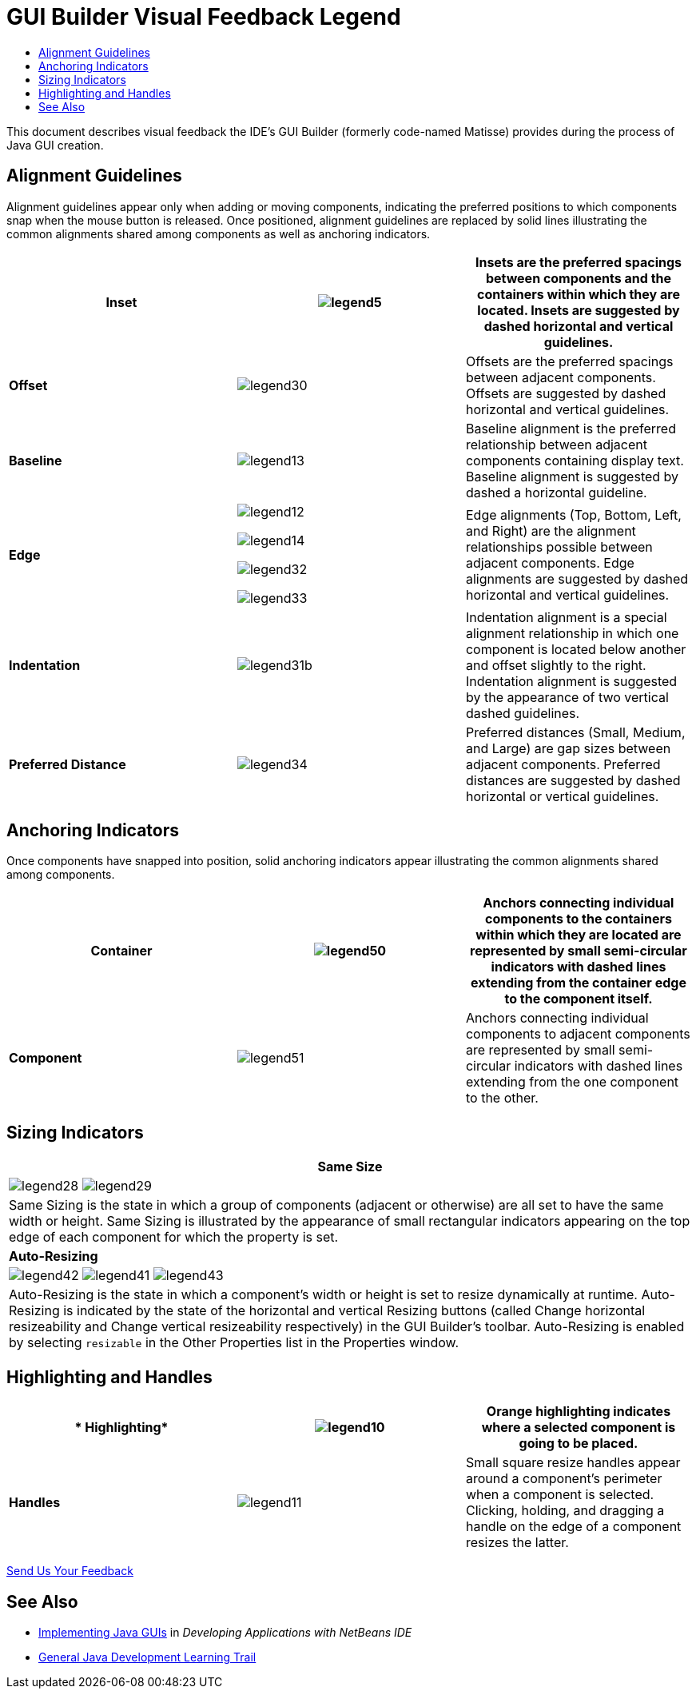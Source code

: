 // 
//     Licensed to the Apache Software Foundation (ASF) under one
//     or more contributor license agreements.  See the NOTICE file
//     distributed with this work for additional information
//     regarding copyright ownership.  The ASF licenses this file
//     to you under the Apache License, Version 2.0 (the
//     "License"); you may not use this file except in compliance
//     with the License.  You may obtain a copy of the License at
// 
//       http://www.apache.org/licenses/LICENSE-2.0
// 
//     Unless required by applicable law or agreed to in writing,
//     software distributed under the License is distributed on an
//     "AS IS" BASIS, WITHOUT WARRANTIES OR CONDITIONS OF ANY
//     KIND, either express or implied.  See the License for the
//     specific language governing permissions and limitations
//     under the License.
//

= GUI Builder Visual Feedback Legend
:page-layout: tutorial
:jbake-tags: tutorials 
:jbake-status: published
:icons: font
:page-syntax: true
:source-highlighter: pygments
:toc: left
:toc-title:
:description: GUI Builder Visual Feedback Legend - Apache NetBeans
:keywords: Apache NetBeans, Tutorials, GUI Builder Visual Feedback Legend

ifdef::env-github[]
:imagesdir: ../../../../images
endif::[]

This document describes visual feedback the IDE's GUI Builder (formerly code-named Matisse) provides during the process of Java GUI creation.


== Alignment Guidelines

Alignment guidelines appear only when adding or moving components, indicating the preferred positions to which components snap when the mouse button is released. Once positioned, alignment guidelines are replaced by solid lines illustrating the common alignments shared among components as well as anchoring indicators.

|===
|*Inset* |image:kb/docs/java/legend5.png[] |Insets are the preferred spacings between components and the containers within which they are located. Insets are suggested by dashed horizontal and vertical guidelines. 

|*Offset* |image:kb/docs/java/legend30.png[] |Offsets are the preferred spacings between adjacent components. Offsets are suggested by dashed horizontal and vertical guidelines. 

|*Baseline* |image:kb/docs/java/legend13.png[] |Baseline alignment is the preferred relationship between adjacent components containing display text. Baseline alignment is suggested by dashed a horizontal guideline. 

|*Edge*

 |

image:kb/docs/java/legend12.png[]

image:kb/docs/java/legend14.png[]

image:kb/docs/java/legend32.png[]

image:kb/docs/java/legend33.png[]

 |
Edge alignments (Top, Bottom, Left, and Right) are the alignment relationships possible between adjacent components. Edge alignments are suggested by dashed horizontal and vertical guidelines. 

|*Indentation* |image:kb/docs/java/legend31b.png[] |Indentation alignment is a special alignment relationship in which one component is located below another and offset slightly to the right. Indentation alignment is suggested by the appearance of two vertical dashed guidelines. 

|*Preferred Distance* |image:kb/docs/java/legend34.png[] |Preferred distances (Small, Medium, and Large) are gap sizes between adjacent components. Preferred distances are suggested by dashed horizontal or vertical guidelines. 
|===




== Anchoring Indicators

Once components have snapped into position, solid anchoring indicators appear illustrating the common alignments shared among components.


|===
|*Container* |image:kb/docs/java/legend50.png[] |Anchors connecting individual components to the containers within which they are located are represented by small semi-circular indicators with dashed lines extending from the container edge to the component itself. 

|*Component* |image:kb/docs/java/legend51.png[] |Anchors connecting individual components to adjacent components are represented by small semi-circular indicators with dashed lines extending from the one component to the other. 
|===




== Sizing Indicators


|===
|*Same Size* 

| image:kb/docs/java/legend28.png[] image:kb/docs/java/legend29.png[]

| Same Sizing is the state in which a group of components (adjacent or otherwise) are all set to have the same width or height. Same Sizing is illustrated by the appearance of small rectangular indicators appearing on the top edge of each component for which the property is set. 

|*Auto-Resizing* 

| image:kb/docs/java/legend42.png[] image:kb/docs/java/legend41.png[] image:kb/docs/java/legend43.png[]

| Auto-Resizing is the state in which a component's width or height is set to resize dynamically at runtime. Auto-Resizing is indicated by the state of the horizontal and vertical Resizing buttons (called Change horizontal resizeability and Change vertical resizeability respectively) in the GUI Builder's toolbar. Auto-Resizing is enabled by selecting  ``resizable``  in the Other Properties list in the Properties window. 
|===




== Highlighting and Handles

|===
|* Highlighting* |image:kb/docs/java/legend10.png[] |Orange highlighting indicates where a selected component is going to be placed. 

|*Handles* |image:kb/docs/java/legend11.png[] |Small square resize handles appear around a component's perimeter when a component is selected. Clicking, holding, and dragging a handle on the edge of a component resizes the latter. 
|===




xref:front::community/mailing-lists.adoc[Send Us Your Feedback]



== See Also

* link:http://www.oracle.com/pls/topic/lookup?ctx=nb8000&id=NBDAG920[+Implementing Java GUIs+] in _Developing Applications with NetBeans IDE_
* xref:../index.adoc[+General Java Development Learning Trail+]
